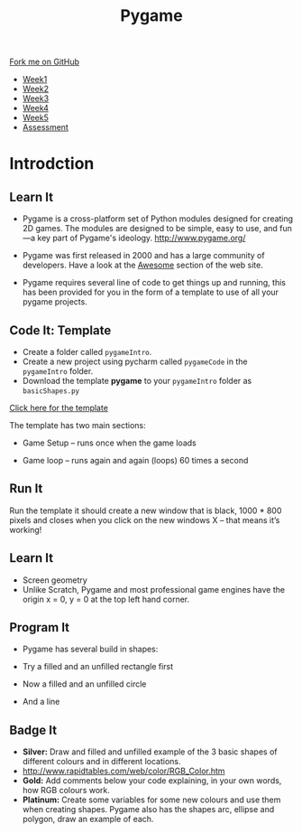 #+STARTUP:indent
#+HTML_HEAD: <link rel="stylesheet" type="text/css" href="css/styles.css"/>
#+HTML_HEAD_EXTRA: <link href='https://fonts.googleapis.com/css?family=Ubuntu+Mono|Ubuntu' rel='stylesheet' type='text/css'>
#+HTML_HEAD_EXTRA: <script src="https://ajax.googleapis.com/ajax/libs/jquery/1.9.1/jquery.min.js" type="text/javascript"></script>
#+HTML_HEAD_EXTRA: <script src="js/navbar.js" type="text/javascript"></script>
#+OPTIONS: f:nil author:nil num:nil creator:nil timestamp:nil toc:nil html-style:nil

#+TITLE: Pygame
#+AUTHOR: Oliver Drayton

#+BEGIN_HTML
  <div class="github-fork-ribbon-wrapper left">
    <div class="github-fork-ribbon">
      <a href="https://github.com/stsb11/9-CS-pyGame.git">Fork me on GitHub</a>
    </div>
  </div>
<div id="stickyribbon">
    <ul>
      <li><a href="1_Lesson.html">Week1</a></li>
      <li><a href="2_Lesson.html">Week2</a></li>
      <li><a href="3_Lesson.html">Week3</a></li>
      <li><a href="4_Lesson.html">Week4</a></li>
      <li><a href="5_Lesson.html">Week5</a></li>
      <li><a href="assessment.html">Assessment</a></li>
    </ul>
  </div>
#+END_HTML
* COMMENT Use as a template
:PROPERTIES:
:HTML_CONTAINER_CLASS: activity
:END:
** Learn It
:PROPERTIES:
:HTML_CONTAINER_CLASS: learn
:END:

** Research It
:PROPERTIES:
:HTML_CONTAINER_CLASS: research
:END:

** Design It
:PROPERTIES:
:HTML_CONTAINER_CLASS: design
:END:

** Build It
:PROPERTIES:
:HTML_CONTAINER_CLASS: build
:END:

** Test It
:PROPERTIES:
:HTML_CONTAINER_CLASS: test
:END:

** Run It
:PROPERTIES:
:HTML_CONTAINER_CLASS: run
:END:

** Document It
:PROPERTIES:
:HTML_CONTAINER_CLASS: document
:END:

** Code It
:PROPERTIES:
:HTML_CONTAINER_CLASS: code
:END:

** Program It
:PROPERTIES:
:HTML_CONTAINER_CLASS: program
:END:

** Try It
:PROPERTIES:
:HTML_CONTAINER_CLASS: try
:END:

** Badge It
:PROPERTIES:
:HTML_CONTAINER_CLASS: badge
:END:

** Save It
:PROPERTIES:
:HTML_CONTAINER_CLASS: save
:END:

* Introdction
:PROPERTIES:
:HTML_CONTAINER_CLASS: activity
:END:
** Learn It
:PROPERTIES:
:HTML_CONTAINER_CLASS: learn
:END:
- Pygame is a cross-platform set of Python modules designed for creating 2D games. The modules are designed to be simple, easy to use, and fun—a key part of Pygame's ideology.
         http://www.pygame.org/

- Pygame was first released in 2000 and has a large community of developers. Have a look at the [[http://www.pygame.org/hifi.html][Awesome]] section of the web site.  

- Pygame requires several line of code to get things up and running, this has been provided for you in the form of a template to use of all your pygame projects.
[[./img/1-1.png]]

** Code It: Template
:PROPERTIES:
:HTML_CONTAINER_CLASS: code
:END:
- Create a folder called =pygameIntro=.
- Create a new project using pycharm called =pygameCode= in the =pygameIntro= folder.
- Download the template *pygame* to your =pygameIntro= folder as =basicShapes.py=
[[./doc/pygameDevTemplate.py][Click here for the template]] 


The template has two main sections:

- Game Setup – runs once when the game loads

- Game loop – runs again and again (loops) 60 times a second
  
** Run It
:PROPERTIES:
:HTML_CONTAINER_CLASS: run
:END:
Run the template it should create a new window that is black, 1000 * 800 pixels and closes when you click on the new windows X – that means it’s working!

** Learn It
:PROPERTIES:
:HTML_CONTAINER_CLASS: learn
:END:      
- Screen geometry
- Unlike Scratch, Pygame and most professional game engines have the origin x = 0, y = 0 at the top left hand corner. 

[[./img/1-2.png]]
** Program It
:PROPERTIES:


:HTML_CONTAINER_CLASS: program
:END:
- Pygame has several build in shapes:
[[./img/1-rect.png]]
[[./img/1-circle.png]]
[[./img/1-line.png]]
- Try a filled and an unfilled rectangle first
[[./img/1-3.PNG]]
- Now a filled and an unfilled circle
[[./img/1-4.PNG]]
- And a line
[[./img/1-5.PNG]]
** Badge It
:PROPERTIES:
:HTML_CONTAINER_CLASS: badge
:END:
- *Silver:* Draw and filled and unfilled example of the 3 basic shapes of different colours and in different locations.
- http://www.rapidtables.com/web/color/RGB_Color.htm
- *Gold:* Add comments below your code explaining, in your own words, how RGB colours work.
- *Platinum:* Create some variables for some new colours and use them when creating shapes. Pygame also has the shapes arc, ellipse and polygon, draw an example of each.
